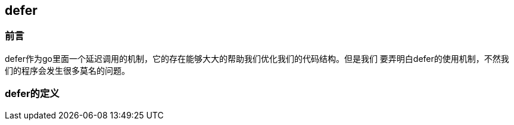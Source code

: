 ## defer

=== 前言

defer作为go里面一个延迟调用的机制，它的存在能够大大的帮助我们优化我们的代码结构。但是我们
要弄明白defer的使用机制，不然我们的程序会发生很多莫名的问题。

=== defer的定义 
